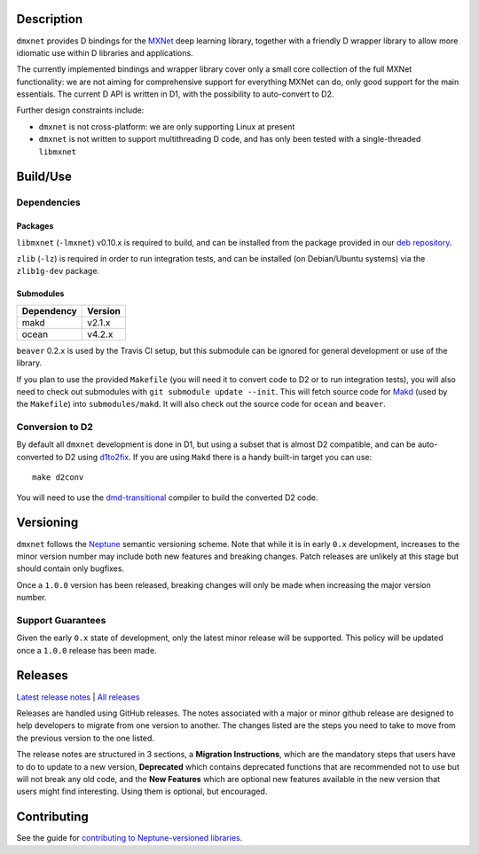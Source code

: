 Description
===========

``dmxnet`` provides D bindings for the `MXNet <http://mxnet.io/>`_ deep learning
library, together with a friendly D wrapper library to allow more idiomatic use
within D libraries and applications.

The currently implemented bindings and wrapper library cover only a small core
collection of the full MXNet functionality: we are not aiming for comprehensive
support for everything MXNet can do, only good support for the main essentials.
The current D API is written in D1, with the possibility to auto-convert to D2.

Further design constraints include:

* ``dmxnet`` is not cross-platform: we are only supporting Linux at present

* ``dmxnet`` is not written to support multithreading D code, and has only
  been tested with a single-threaded ``libmxnet``


Build/Use
=========

Dependencies
------------

Packages
********

``libmxnet`` (``-lmxnet``) v0.10.x is required to build, and can be installed
from the package provided in our `deb repository
<https://bintray.com/sociomantic-tsunami/mxnet/libmxnet>`_.

``zlib`` (``-lz``) is required in order to run integration tests, and can be
installed (on Debian/Ubuntu systems) via the ``zlib1g-dev`` package.

Submodules
**********

========== =======
Dependency Version
========== =======
makd       v2.1.x
ocean      v4.2.x
========== =======

``beaver`` 0.2.x is used by the Travis CI setup, but this submodule can be
ignored for general development or use of the library.

If you plan to use the provided ``Makefile`` (you will need it to convert code
to D2 or to run integration tests), you will also need to check out submodules
with ``git submodule update --init``.  This will fetch source code for `Makd
<https://github.com/sociomantic-tsunami/makd>`_ (used by the ``Makefile``)
into ``submodules/makd``.  It will also check out the source code for ``ocean``
and ``beaver``.

Conversion to D2
----------------

By default all ``dmxnet`` development is done in D1, but using a subset that is
almost D2 compatible, and can be auto-converted to D2 using `d1to2fix
<https://github.com/sociomantic-tsunami/d1to2fix>`_.  If you are using ``Makd``
there is a handy built-in target you can use::

  make d2conv

You will need to use the `dmd-transitional
<https://github.com/sociomantic-tsunami/dmd-transitional>`_ compiler to build
the converted D2 code.


Versioning
==========

``dmxnet`` follows the `Neptune
<https://github.com/sociomantic-tsunami/neptune/blob/master/doc/library-user.rst>`_
semantic versioning scheme.  Note that while it is in early ``0.x`` development,
increases to the minor version number may include both new features and breaking
changes.  Patch releases are unlikely at this stage but should contain only
bugfixes.

Once a ``1.0.0`` version has been released, breaking changes will only be made
when increasing the major version number.

Support Guarantees
------------------

Given the early ``0.x`` state of development, only the latest minor release will
be supported.  This policy will be updated once a ``1.0.0`` release has been
made.


Releases
========

`Latest release notes
<https://github.com/sociomantic-tsunami/dmxnet/releases/latest>`_ | `All
releases <https://github.com/sociomantic-tsunami/dmxnet/releases>`_

Releases are handled using GitHub releases.  The notes associated with a major
or minor github release are designed to help developers to migrate from one
version to another. The changes listed are the steps you need to take to move
from the previous version to the one listed.

The release notes are structured in 3 sections, a **Migration Instructions**,
which are the mandatory steps that users have to do to update to a new version,
**Deprecated** which contains deprecated functions that are recommended not to
use but will not break any old code, and the **New Features** which are optional
new features available in the new version that users might find interesting.
Using them is optional, but encouraged.


Contributing
============

See the guide for `contributing to Neptune-versioned libraries
<https://github.com/sociomantic-tsunami/neptune/blob/master/doc/library-contributor.rst>`_.
